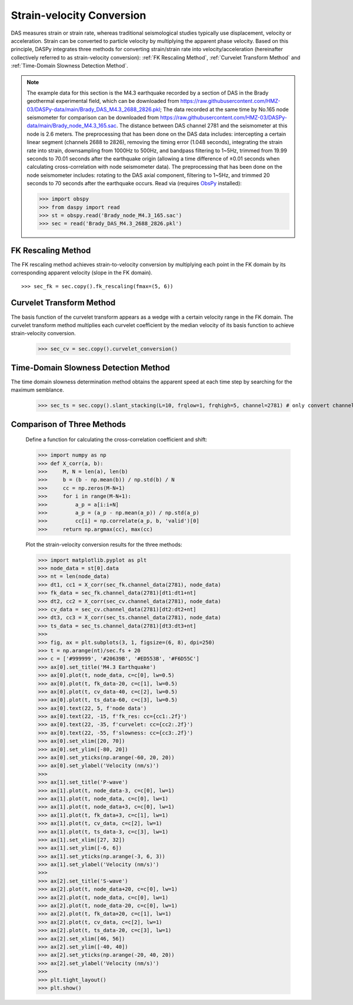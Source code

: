 Strain-velocity Conversion
=============================================

DAS measures strain or strain rate, whereas traditional seismological studies typically use displacement, velocity or acceleration. Strain can be converted to particle velocity by multiplying the apparent phase velocity. Based on this principle, DASPy integrates three methods for converting strain/strain rate into velocity/acceleration (hereinafter collectively referred to as strain-velocity conversion): :ref:`FK Rescaling Method`, :ref:`Curvelet Transform Method` and :ref:`Time-Domain Slowness Detection Method`.

.. note::
    The example data for this section is the M4.3 earthquake recorded by a section of DAS in the Brady geothermal experimental field, which can be downloaded from `<https://raw.githubusercontent.com/HMZ-03/DASPy-data/main/Brady_DAS_M4.3_2688_2826.pkl>`_; The data recorded at the same time by No.165 node seismometer for comparison can be downloaded from `<https://raw.githubusercontent.com/HMZ-03/DASPy-data/main/Brady_node_M4.3_165.sac>`_. The distance between DAS channel 2781 and the seismometer at this node is 2.6 meters. The preprocessing that has been done on the DAS data includes: intercepting a certain linear segment (channels 2688 to 2826), removing the timing error (1.048 seconds), integrating the strain rate into strain, downsampling from 1000Hz to 500Hz, and bandpass filtering to 1~5Hz, trimmed from 19.99 seconds to 70.01 seconds after the earthquake origin (allowing a time difference of ±0.01 seconds when calculating cross-correlation with node seismometer data). The preprocessing that has been done on the node seismometer includes: rotating to the DAS axial component, filtering to 1~5Hz, and trimmed 20 seconds to 70 seconds after the earthquake occurs. Read via (requires `ObsPy <https://docs.obspy.org/>`_ installed):

    >>> import obspy
    >>> from daspy import read
    >>> st = obspy.read('Brady_node_M4.3_165.sac')
    >>> sec = read('Brady_DAS_M4.3_2688_2826.pkl')

.. _FK Rescaling Method:

FK Rescaling Method
------------------------------

The FK rescaling method achieves strain-to-velocity conversion by multiplying each point in the FK domain by its corresponding apparent velocity (slope in the FK domain).

::

    >>> sec_fk = sec.copy().fk_rescaling(fmax=(5, 6))


.. _Curvelet Transform Method:

Curvelet Transform Method
------------------------------

The basis function of the curvelet transform appears as a wedge with a certain velocity range in the FK domain. The curvelet transform method multiplies each curvelet coefficient by the median velocity of its basis function to achieve strain-velocity conversion.

    >>> sec_cv = sec.copy().curvelet_conversion()


.. _Time-Domain Slowness Detection Method:

Time-Domain Slowness Detection Method
------------------------------------------------------------

The time domain slowness determination method obtains the apparent speed at each time step by searching for the maximum semblance.

    >>> sec_ts = sec.copy().slant_stacking(L=10, frqlow=1, frqhigh=5, channel=2781) # only convert channel 2781 and save into the Section instance for efficiency


Comparison of Three Methods
------------------------------

    Define a function for calculating the cross-correlation coefficient and shift:

    >>> import numpy as np
    >>> def X_corr(a, b):
    >>>     M, N = len(a), len(b)
    >>>     b = (b - np.mean(b)) / np.std(b) / N
    >>>     cc = np.zeros(M-N+1)
    >>>     for i in range(M-N+1):
    >>>         a_p = a[i:i+N]
    >>>         a_p = (a_p - np.mean(a_p)) / np.std(a_p)
    >>>         cc[i] = np.correlate(a_p, b, 'valid')[0]
    >>>     return np.argmax(cc), max(cc)

    Plot the strain-velocity conversion results for the three methods:

    >>> import matplotlib.pyplot as plt
    >>> node_data = st[0].data
    >>> nt = len(node_data)
    >>> dt1, cc1 = X_corr(sec_fk.channel_data(2781), node_data)
    >>> fk_data = sec_fk.channel_data(2781)[dt1:dt1+nt]
    >>> dt2, cc2 = X_corr(sec_cv.channel_data(2781), node_data)
    >>> cv_data = sec_cv.channel_data(2781)[dt2:dt2+nt]
    >>> dt3, cc3 = X_corr(sec_ts.channel_data(2781), node_data)
    >>> ts_data = sec_ts.channel_data(2781)[dt3:dt3+nt]
    >>> 
    >>> fig, ax = plt.subplots(3, 1, figsize=(6, 8), dpi=250)
    >>> t = np.arange(nt)/sec.fs + 20
    >>> c = ['#999999', '#20639B', '#ED553B', '#F6D55C']
    >>> ax[0].set_title('M4.3 Earthquake')
    >>> ax[0].plot(t, node_data, c=c[0], lw=0.5)
    >>> ax[0].plot(t, fk_data-20, c=c[1], lw=0.5)
    >>> ax[0].plot(t, cv_data-40, c=c[2], lw=0.5)
    >>> ax[0].plot(t, ts_data-60, c=c[3], lw=0.5)
    >>> ax[0].text(22, 5, f'node data')
    >>> ax[0].text(22, -15, f'fk_res: cc={cc1:.2f}')
    >>> ax[0].text(22, -35, f'curvelet: cc={cc2:.2f}')
    >>> ax[0].text(22, -55, f'slowness: cc={cc3:.2f}')
    >>> ax[0].set_xlim([20, 70])
    >>> ax[0].set_ylim([-80, 20])
    >>> ax[0].set_yticks(np.arange(-60, 20, 20))
    >>> ax[0].set_ylabel('Velocity (nm/s)')
    >>> 
    >>> ax[1].set_title('P-wave')
    >>> ax[1].plot(t, node_data-3, c=c[0], lw=1)
    >>> ax[1].plot(t, node_data, c=c[0], lw=1)
    >>> ax[1].plot(t, node_data+3, c=c[0], lw=1)
    >>> ax[1].plot(t, fk_data+3, c=c[1], lw=1)
    >>> ax[1].plot(t, cv_data, c=c[2], lw=1)
    >>> ax[1].plot(t, ts_data-3, c=c[3], lw=1)
    >>> ax[1].set_xlim([27, 32])
    >>> ax[1].set_ylim([-6, 6])
    >>> ax[1].set_yticks(np.arange(-3, 6, 3))
    >>> ax[1].set_ylabel('Velocity (nm/s)')
    >>> 
    >>> ax[2].set_title('S-wave')
    >>> ax[2].plot(t, node_data+20, c=c[0], lw=1)
    >>> ax[2].plot(t, node_data, c=c[0], lw=1)
    >>> ax[2].plot(t, node_data-20, c=c[0], lw=1)
    >>> ax[2].plot(t, fk_data+20, c=c[1], lw=1)
    >>> ax[2].plot(t, cv_data, c=c[2], lw=1)
    >>> ax[2].plot(t, ts_data-20, c=c[3], lw=1)
    >>> ax[2].set_xlim([46, 56])
    >>> ax[2].set_ylim([-40, 40])
    >>> ax[2].set_yticks(np.arange(-20, 40, 20))
    >>> ax[2].set_ylabel('Velocity (nm/s)')
    >>> 
    >>> plt.tight_layout()
    >>> plt.show()

.. image:: ../media/strain2vel.png
    :width: 700